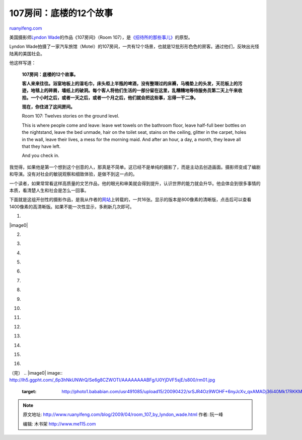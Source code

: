 .. _200904_room_107_by_lyndon_wade:

107房间：底楼的12个故事
==========================================

`ruanyifeng.com <http://www.ruanyifeng.com/blog/2009/04/room_107_by_lyndon_wade.html>`__

美国摄影师\ `Lyndon
Wade <http://lyndonwade.com/>`__\ 的作品《107房间》（Room
107），是\ `《招待所的那些事儿》 <http://www.ruanyifeng.com/blog/2009/04/what_happened_in_the_hostel.html>`__\ 的原型。

Lyndon
Wade拍摄了一家汽车旅馆（Motel）的107房间，一共有12个场景，也就是12批形形色色的房客。通过他们，反映出光怪陆离的美国社会。

他这样写道：

    **107房间：底楼的12个故事。**

    **客人来来往往。浴室地板上的湿毛巾，床头柜上半瓶的啤酒，没有整理过的床褥，马桶垫上的头发，天花板上的污迹，地毯上的碎屑，墙纸上的破洞。每个客人将他们生活的一部分留在这里，乱糟糟地等待服务员第二天上午来收拾。一个小时之后，或者一天之后，或者一个月之后，他们就会把这些事，忘得一干二净。**

    **现在，你住进了这间房间。**

    Room 107: Twelves stories on the ground level.

    This is where people come and leave: leave wet towels on the
    bathroom floor, leave half-full beer bottles on the nightstand,
    leave the bed unmade, hair on the toilet seat, stains on the
    ceiling, glitter in the carpet, holes in the wall, leave their
    lives, a mess for the morning maid. And after an hour, a day, a
    month, they leave all that they have left.

    And you check in.

我觉得，如果他是第一个想到这个创意的人，那真是不简单。这已经不是单纯的摄影了，而是主动去创造画面。摄影师变成了编剧和导演。没有对社会的敏锐观察和细致体验，是做不到这一点的。

一个读者，如果常常看这样高质量的文艺作品，他的眼光和审美就会得到提升，认识世界的能力就会升华。他会体会到很多事情的本质，看清楚人生和社会是怎么一回事。

下面就是这组开创性的摄影作品，是我从作者的\ `网站 <http://lyndonwade.com/#/portfolio/room-107/86/>`__\ 上转载的，一共16张。显示的版本是800像素的清晰版，点击后可以查看1400像素的高清晰版。如果不能一次性显示，多刷新几次即可。

1.

|image0|

2.

|image1|

3.

|image2|

4.

|image3|

5.

|image4|

6.

|image5|

7.

|image6|

8.

|image7|

9.

|image8|

10.

|image9|

11.

|image10|

12.

|image11|

13.

|image12|

14.

|image13|

15.

|image14|

16.

|image15|

（完）
.. |image0| image:: http://lh5.ggpht.com/_6p3hNkUNWrQ/Se6g8CZWOTI/AAAAAAAABFg/U0YjDVF5sjE/s800/rm01.jpg
   :target: http://photo1.bababian.com/usr491085/upload15/20090422/srSJR4Oz9WOHF+6nyJcXv_qxAMADj36i40Mk17RKKMwnK+E3oUkdfKA==.jpg
.. |image1| image:: http://lh4.ggpht.com/_6p3hNkUNWrQ/Se6kza8wAyI/AAAAAAAABHc/N7XmyHDchhI/s800/rm16.jpg
.. |image1| image:: http://lh4.ggpht.com/_6p3hNkUNWrQ/Se6kza8wAyI/AAAAAAAABHc/N7XmyHDchhI/s800/rm16.jpg
   :target: http://photo1.bababian.com/usr491085/upload15/20090422/s19D8C__fFW9QeddErpmZmlfuOe8UN+jSeVQ2JGIaePkIWrCvmQqnyw==.jpg
.. |image2| image:: http://lh5.ggpht.com/_6p3hNkUNWrQ/Se6kfKNe1NI/AAAAAAAABHU/xwAAMXZuCIk/s800/rm15.jpg
.. |image2| image:: http://lh5.ggpht.com/_6p3hNkUNWrQ/Se6kfKNe1NI/AAAAAAAABHU/xwAAMXZuCIk/s800/rm15.jpg
   :target: http://photo1.bababian.com/usr491085/upload15/20090422/sRshc7K1_klpuo8Icddt4QDf0oFg+q1QsvE4RYZRuDwpMrZWNRIZ0mw==.jpg
.. |image3| image:: http://lh3.ggpht.com/_6p3hNkUNWrQ/Se6g8dcjC3I/AAAAAAAABFo/q6-n_dya3uk/s800/rm02.jpg
.. |image3| image:: http://lh3.ggpht.com/_6p3hNkUNWrQ/Se6g8dcjC3I/AAAAAAAABFo/q6-n_dya3uk/s800/rm02.jpg
   :target: http://photo1.bababian.com/usr491085/upload15/20090422/sgHWCK0yEkZmUEsu77u0nAT0vtkon2zTbRYkZdkZikEyXIEPGUEssGQ==.jpg
.. |image4| image:: http://lh4.ggpht.com/_6p3hNkUNWrQ/Se6g8QP4XiI/AAAAAAAABFw/--KH7fOyxkc/s800/rm03.jpg
.. |image4| image:: http://lh4.ggpht.com/_6p3hNkUNWrQ/Se6g8QP4XiI/AAAAAAAABFw/--KH7fOyxkc/s800/rm03.jpg
   :target: http://photo1.bababian.com/usr491085/upload15/20090422/stlBxY87tTytIdUHxASUn2T5_6YG0LPvoWnx7PgyIO+i7h0pbDI3BQA==.jpg
.. |image5| image:: http://lh4.ggpht.com/_6p3hNkUNWrQ/Se6g8vU_HwI/AAAAAAAABF4/fMQKMu_FaVk/s800/rm04.jpg
.. |image5| image:: http://lh4.ggpht.com/_6p3hNkUNWrQ/Se6g8vU_HwI/AAAAAAAABF4/fMQKMu_FaVk/s800/rm04.jpg
   :target: http://photo1.bababian.com/usr491085/upload15/20090422/sU_wA15S2XHbhh33jQ93_APsl333rWTFEsbjiOVVxoe7OOpwRFj9mcw==.jpg
.. |image6| image:: http://lh5.ggpht.com/_6p3hNkUNWrQ/Se6g8u-E8RI/AAAAAAAABGA/xgEpnvpA1q4/s800/rm05.jpg
.. |image6| image:: http://lh5.ggpht.com/_6p3hNkUNWrQ/Se6g8u-E8RI/AAAAAAAABGA/xgEpnvpA1q4/s800/rm05.jpg
   :target: http://photo1.bababian.com/usr491085/upload15/20090422/satV8Xmwp7hokVrEmVwS6dmxRd9yTKJrVIJXxCKesN+gga6oYSTNQwA==.jpg
.. |image7| image:: http://lh5.ggpht.com/_6p3hNkUNWrQ/Se6jycm9lJI/AAAAAAAABGM/cBnr9bsC_l4/s800/rm06.jpg
.. |image7| image:: http://lh5.ggpht.com/_6p3hNkUNWrQ/Se6jycm9lJI/AAAAAAAABGM/cBnr9bsC_l4/s800/rm06.jpg
   :target: http://photo1.bababian.com/usr491085/upload15/20090422/sEvaem3lE_4AA4AIDKFTJUEfOCJB8FEsQpQvRAugSuSwY1iGPOflFVw==.jpg
.. |image8| image:: http://lh3.ggpht.com/_6p3hNkUNWrQ/Se6jyTkL3cI/AAAAAAAABGU/C3TVzGsFtbk/s800/rm07.jpg
.. |image8| image:: http://lh3.ggpht.com/_6p3hNkUNWrQ/Se6jyTkL3cI/AAAAAAAABGU/C3TVzGsFtbk/s800/rm07.jpg
   :target: http://photo1.bababian.com/usr491085/upload15/20090422/sBwX3MjWnwlJ6JaAosz0kCT9+mC3TbhywB1+_XzznvbQXTxY3C+8C5A==.jpg
.. |image9| image:: http://lh5.ggpht.com/_6p3hNkUNWrQ/Se6jys74zYI/AAAAAAAABGc/0fepdub70Mk/s800/rm08.jpg
.. |image9| image:: http://lh5.ggpht.com/_6p3hNkUNWrQ/Se6jys74zYI/AAAAAAAABGc/0fepdub70Mk/s800/rm08.jpg
   :target: http://photo1.bababian.com/usr491085/upload15/20090422/sSukXHZ61sxYW8dcCi9yOkCuLv7is7ZOlJfJSJTaK7zeP_8i3NaizAw==.jpg
.. |image10| image:: http://lh4.ggpht.com/_6p3hNkUNWrQ/Se6jyvS_OcI/AAAAAAAABGk/n0KHQ3jM4Vk/s800/rm09.jpg
.. |image10| image:: http://lh4.ggpht.com/_6p3hNkUNWrQ/Se6jyvS_OcI/AAAAAAAABGk/n0KHQ3jM4Vk/s800/rm09.jpg
   :target: http://photo1.bababian.com/usr491085/upload15/20090422/shLBer7ilE+p4sK2ydTIFl32++wXVYgvkF9Z1wjJ0DmcKFfNQ58kFVw==.jpg
.. |image11| image:: http://lh5.ggpht.com/_6p3hNkUNWrQ/Se6jyiGoGpI/AAAAAAAABGs/6Tj3ry7Ha9U/s800/rm10.jpg
.. |image11| image:: http://lh5.ggpht.com/_6p3hNkUNWrQ/Se6jyiGoGpI/AAAAAAAABGs/6Tj3ry7Ha9U/s800/rm10.jpg
   :target: http://photo1.bababian.com/usr491085/upload15/20090422/sal4+Zj5LIy+sv9d4zN_pipbaLnwfXYqr5LtN9WgtvJL7w6Gg2zMJYA==.jpg
.. |image12| image:: http://lh5.ggpht.com/_6p3hNkUNWrQ/Se6ke_O_20I/AAAAAAAABG0/SW5dudq9HuA/s800/rm11.jpg
.. |image12| image:: http://lh5.ggpht.com/_6p3hNkUNWrQ/Se6ke_O_20I/AAAAAAAABG0/SW5dudq9HuA/s800/rm11.jpg
   :target: http://photo1.bababian.com/usr491085/upload15/20090422/sx6ddToDzXQW3XjQ_dVVHQ8_emYHM__y+ymxLA_iJL5WEsQPPNwTa7w==.jpg
.. |image13| image:: http://lh4.ggpht.com/_6p3hNkUNWrQ/Se6ke1H6aII/AAAAAAAABG8/SWLVOcxlO1Q/s800/rm12.jpg
.. |image13| image:: http://lh4.ggpht.com/_6p3hNkUNWrQ/Se6ke1H6aII/AAAAAAAABG8/SWLVOcxlO1Q/s800/rm12.jpg
   :target: http://photo1.bababian.com/usr491085/upload15/20090422/sU40WOQZ7HWkqFxg1qAqlwVckxPrsC2GM4_d5Xj4tiDOXcTE+y9_WBw==.jpg
.. |image14| image:: http://lh4.ggpht.com/_6p3hNkUNWrQ/Se6ke3oee6I/AAAAAAAABHE/aV0sUOeIxAQ/s800/rm13.jpg
.. |image14| image:: http://lh4.ggpht.com/_6p3hNkUNWrQ/Se6ke3oee6I/AAAAAAAABHE/aV0sUOeIxAQ/s800/rm13.jpg
   :target: http://photo1.bababian.com/usr491085/upload15/20090422/s46EtPTgo9O7cKoulTcLyjFZCCPkNGwAVhurc3knckl_bFVu_psQ1nw==.jpg
.. |image15| image:: http://lh5.ggpht.com/_6p3hNkUNWrQ/Se6kfPRicxI/AAAAAAAABHM/dEUy5oJPcA8/s800/rm14.jpg
.. |image15| image:: http://lh5.ggpht.com/_6p3hNkUNWrQ/Se6kfPRicxI/AAAAAAAABHM/dEUy5oJPcA8/s800/rm14.jpg
   :target: http://photo1.bababian.com/usr491085/upload15/20090422/snAoXasBtYPmQyNdRsQ88ntNUCyfUcyL0_xwJN3vK7izJrdDuUUA4CQ==.jpg

.. note::
    原文地址: http://www.ruanyifeng.com/blog/2009/04/room_107_by_lyndon_wade.html 
    作者: 阮一峰 

    编辑: 木书架 http://www.me115.com